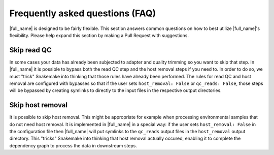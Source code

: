 Frequently asked questions (FAQ)
================================
|full_name| is designed to be fairly flexible. This section answers common
questions on how to best utilize |full_name|'s flexibility. Please help expand
this section by making a Pull Request with suggestions.


Skip read QC
************
In some cases your data has already been subjected to adapter and quality
trimming so you want to skip that step. In |full_name| it is possible to bypass
both the read QC step and the host removal steps if you need to. In order to do
so, we must "trick" Snakemake into thinking that those rules have already been
performed. The rules for read QC and host removal are configured with bypasses
so that if the user sets ``host_removal: False`` or ``qc_reads: False``, those
steps will be bypassed by creating symlinks to directly to the input files in 
the respective output directories. 


Skip host removal
*****************
It is possible to skip host removal. This might be appropriate for example when
processing environmental samples that do not need host removal. It is
implemented in |full_name| in a special way: if the user sets ``host_removal:
False`` in the configuration file then |full_name| will put symlinks to the
``qc_reads`` output files in the ``host_removal`` output directory. This
"tricks" Snakemake into thinking that host removal actually occured, enabling
it to complete the dependency graph to process the data in downstream steps.

